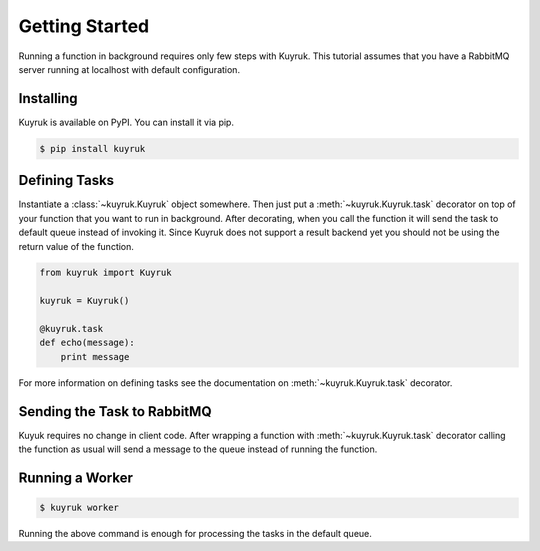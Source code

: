 Getting Started
===============

Running a function in background requires only few steps with Kuyruk.
This tutorial assumes that you have a RabbitMQ server running at localhost
with default configuration.


Installing
----------

Kuyruk is available on PyPI. You can install it via pip.

.. code-block:: bash

   $ pip install kuyruk


Defining Tasks
--------------

Instantiate a :class:`~kuyruk.Kuyruk` object somewhere.
Then just put a :meth:`~kuyruk.Kuyruk.task` decorator on top of your function that you
want to run in background. After decorating, when you call the function it
will send the task to default queue instead of invoking it. Since Kuyruk does
not support a result backend yet you should not be using the return value of
the function.

.. code-block:: python

   from kuyruk import Kuyruk

   kuyruk = Kuyruk()

   @kuyruk.task
   def echo(message):
       print message


For more information on defining tasks see the documentation on
:meth:`~kuyruk.Kuyruk.task` decorator.


Sending the Task to RabbitMQ
----------------------------

Kuyuk requires no change in client code. After wrapping a function with
:meth:`~kuyruk.Kuyruk.task` decorator calling the function as usual will send a
message to the queue instead of running the function.


Running a Worker
----------------

.. code-block:: bash

    $ kuyruk worker

Running the above command is enough for processing the tasks in the
default queue.
